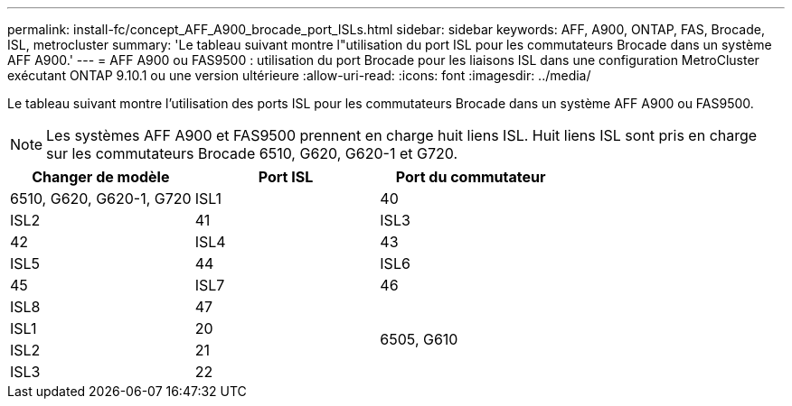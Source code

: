 ---
permalink: install-fc/concept_AFF_A900_brocade_port_ISLs.html 
sidebar: sidebar 
keywords: AFF, A900, ONTAP, FAS, Brocade, ISL, metrocluster 
summary: 'Le tableau suivant montre l"utilisation du port ISL pour les commutateurs Brocade dans un système AFF A900.' 
---
= AFF A900 ou FAS9500 : utilisation du port Brocade pour les liaisons ISL dans une configuration MetroCluster exécutant ONTAP 9.10.1 ou une version ultérieure
:allow-uri-read: 
:icons: font
:imagesdir: ../media/


Le tableau suivant montre l'utilisation des ports ISL pour les commutateurs Brocade dans un système AFF A900 ou FAS9500.


NOTE: Les systèmes AFF A900 et FAS9500 prennent en charge huit liens ISL. Huit liens ISL sont pris en charge sur les commutateurs Brocade 6510, G620, G620-1 et G720.

|===
| Changer de modèle | Port ISL | Port du commutateur 


 a| 
6510, G620, G620-1, G720
| ISL1 | 40 


| ISL2 | 41 


| ISL3 | 42 


| ISL4 | 43 


| ISL5 | 44 


| ISL6 | 45 


| ISL7 | 46 


| ISL8 | 47 


.4+| 6505, G610 | ISL1 | 20 


| ISL2 | 21 


| ISL3 | 22 


| ISL4 | 23 
|===